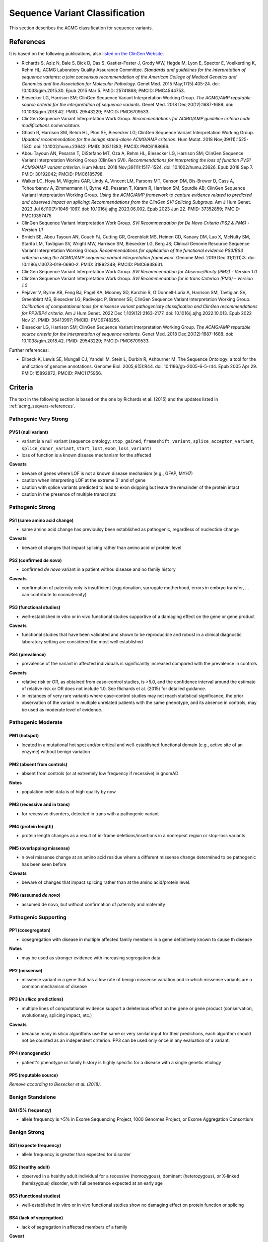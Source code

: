 .. _acmg_seqvars:

===============================
Sequence Variant Classification
===============================

This section describes the ACMG classification for sequence variants.

.. _acmg_seqvars-references:

----------
References
----------

It is based on the following publications, also `listed on the ClinGen Website <https://clinicalgenome.org/working-groups/sequence-variant-interpretation/>`__.

- Richards S, Aziz N, Bale S, Bick D, Das S, Gastier-Foster J, Grody WW, Hegde M, Lyon E, Spector E, Voelkerding K, Rehm HL; ACMG Laboratory Quality Assurance Committee.
  *Standards and guidelines for the interpretation of sequence variants: a joint consensus recommendation of the American College of Medical Genetics and Genomics and the Association for Molecular Pathology.*
  Genet Med. 2015 May;17(5):405-24. doi: 10.1038/gim.2015.30. Epub 2015 Mar 5. PMID: 25741868; PMCID: PMC4544753.
- Biesecker LG, Harrison SM; ClinGen Sequence Variant Interpretation Working Group.
  *The ACMG/AMP reputable source criteria for the interpretation of sequence variants.*
  Genet Med. 2018 Dec;20(12):1687-1688. doi: 10.1038/gim.2018.42. PMID: 29543229; PMCID: PMC6709533.
- ClinGen Sequence Variant Interpretation Work Group.
  *Recommendations for ACMG/AMP guideline criteria code modifications nomenclature.*
- Ghosh R, Harrison SM, Rehm HL, Plon SE, Biesecker LG; ClinGen Sequence Variant Interpretation Working Group.
  *Updated recommendation for the benign stand-alone ACMG/AMP criterion.*
  Hum Mutat. 2018 Nov;39(11):1525-1530. doi: 10.1002/humu.23642. PMID: 30311383; PMCID: PMC6188666.
- Abou Tayoun AN, Pesaran T, DiStefano MT, Oza A, Rehm HL, Biesecker LG, Harrison SM; ClinGen Sequence Variant Interpretation Working Group (ClinGen SVI).
  *Recommendations for interpreting the loss of function PVS1 ACMG/AMP variant criterion.*
  Hum Mutat. 2018 Nov;39(11):1517-1524. doi: 10.1002/humu.23626. Epub 2018 Sep 7. PMID: 30192042; PMCID: PMC6185798.
- Walker LC, Hoya M, Wiggins GAR, Lindy A, Vincent LM, Parsons MT, Canson DM, Bis-Brewer D, Cass A, Tchourbanov A, Zimmermann H, Byrne AB, Pesaran T, Karam R, Harrison SM, Spurdle AB; ClinGen Sequence Variant Interpretation Working Group.
  *Using the ACMG/AMP framework to capture evidence related to predicted and observed impact on splicing: Recommendations from the ClinGen SVI Splicing Subgroup.*
  Am J Hum Genet. 2023 Jul 6;110(7):1046-1067. doi: 10.1016/j.ajhg.2023.06.002. Epub 2023 Jun 22. PMID: 37352859; PMCID: PMC10357475.
- ClinGen Sequence Variant Interpretation Work Group.
  *SVI Recommendation for De Novo Criteria (PS2 & PM6) - Version 1.1*
- Brnich SE, Abou Tayoun AN, Couch FJ, Cutting GR, Greenblatt MS, Heinen CD, Kanavy DM, Luo X, McNulty SM, Starita LM, Tavtigian SV, Wright MW, Harrison SM, Biesecker LG, Berg JS; Clinical Genome Resource Sequence Variant Interpretation Working Group.
  *Recommendations for application of the functional evidence PS3/BS3 criterion using the ACMG/AMP sequence variant interpretation framework.*
  Genome Med. 2019 Dec 31;12(1):3. doi: 10.1186/s13073-019-0690-2. PMID: 31892348; PMCID: PMC6938631.
- ClinGen Sequence Variant Interpretation Work Group.
  *SVI Recommendation for Absence/Rarity (PM2) - Version 1.0*
- ClinGen Sequence Variant Interpretation Work Group.
  *SVI Recommendation for in trans Criterion (PM3) - Version 1.0*
- Pejaver V, Byrne AB, Feng BJ, Pagel KA, Mooney SD, Karchin R, O'Donnell-Luria A, Harrison SM, Tavtigian SV, Greenblatt MS, Biesecker LG, Radivojac P, Brenner SE; ClinGen Sequence Variant Interpretation Working Group.
  *Calibration of computational tools for missense variant pathogenicity classification and ClinGen recommendations for PP3/BP4 criteria.*
  Am J Hum Genet. 2022 Dec 1;109(12):2163-2177. doi: 10.1016/j.ajhg.2022.10.013. Epub 2022 Nov 21. PMID: 36413997; PMCID: PMC9748256.
- Biesecker LG, Harrison SM; ClinGen Sequence Variant Interpretation Working Group.
  *The ACMG/AMP reputable source criteria for the interpretation of sequence variants.*
  Genet Med. 2018 Dec;20(12):1687-1688. doi: 10.1038/gim.2018.42. PMID: 29543229; PMCID: PMC6709533.

Further references:

- Eilbeck K, Lewis SE, Mungall CJ, Yandell M, Stein L, Durbin R, Ashburner M.
  The Sequence Ontology: a tool for the unification of genome annotations.
  Genome Biol. 2005;6(5):R44. doi: 10.1186/gb-2005-6-5-r44. Epub 2005 Apr 29. PMID: 15892872; PMCID: PMC1175956.

.. _acmg_seqvars-criteria:

--------
Criteria
--------

The text in the following section is based on the one by Richards et al. (2015) and the updates listed in :ref:`acmg_seqvars-references`.

.. _acmg_seqvars-criteria-pvs:

Pathogenic Very Strong
======================

PVS1 (null variant)
-------------------

- variant is a null variant (sequence ontology: ``stop_gained``, ``frameshift_variant``, ``splice_acceptor_variant``, ``splice_donor_variant``, ``start_lost``, ``exon_loss_variant``)
- loss of function is a known disease mechanism for the affected

**Caveats**

- beware of genes where LOF is not a known disease mechanism (e.g., GFAP, MYH7)
- caution when interpreting LOF at the extreme 3' and of gene
- caution with splice variants predicted to lead to exon skipping but leave the remainder of the protein intact
- caution in the presence of multiple transcripts

Pathogenic Strong
=================

PS1 (same amino acid change)
----------------------------

- same amino acid change has previoulsy been established as pathogenic, regardless of nucleotide change

**Caveats**

- beware of changes that impact splicing rather than amino acid or protein level

PS2 (confirmed *de novo*)
-------------------------

- confirmed *de novo* variant in a patient withou disease and no family history

**Caveats**

- confirmation of paternity only is insufficient (egg donation, surrogate motherhood, errors in embryo transfer, ... can contribute to nonmaternity)

PS3 (functional studies)
------------------------

- well-established in vitro or in vivo functional studies supportive of a damaging effect on the gene or gene product

**Caveats**

- functional studies that have been validated and shown to be reproducible and robust in a clinical diagnostic laboratory setting are considered the most well established

PS4 (prevalence)
----------------

- prevalence of the variant in affected individuals is significantly increased compared with the prevalence in controls

**Caveats**

- relative risk or OR, as obtained from case–control studies, is >5.0, and the confidence interval around the estimate of relative risk or OR does not include 1.0.
  See Richards et al. (2015) for detailed guidance.
- in instances of very rare variants where case–control studies may not reach statistical significance, the prior observation of the variant in multiple unrelated patients with the same phenotype, and its absence in controls, may be used as moderate level of evidence.

Pathogenic Moderate
===================

PM1 (hotspot)
-------------

- located in a mutational hot spot and/or critical and well-established functional domain (e.g., active site of an enzyme) without benign variation

PM2 (absent from controls)
--------------------------

- absent from controls (or at extremely low frequency if recessive) in gnomAD

**Notes**

- population indel data is of high quality by now

PM3 (recessive and in trans)
----------------------------

- for recessive disorders, detected in trans with a pathogenic variant

PM4 (protein length)
--------------------

- protein length changes as a result of in-frame deletions/insertions in a nonrepeat region or stop-loss variants

PM5 (overlapping missense)
--------------------------

- n ovel missense change at an amino acid residue where a different missense change determined to be pathogenic has been seen before

**Caveats**

- beware of changes that impact splicing rather than at the amino acid/protein level.


PM6 (assumed *de novo*)
-----------------------

- assumed de novo, but without confirmation of paternity and maternity

Pathogenic Supporting
=====================

PP1 (cosegregaton)
------------------

- cosegregation with disease in multiple affected family members in a gene definitively known to cause th disease

**Notes**

- may be used as stronger evidence with increasing segregation data

PP2 (missense)
--------------

- missense variant in a gene that has a low rate of benign missense variation and in which missense variants are a common mechanism of disease

PP3 (*in silico* predictions)
-----------------------------

- multiple lines of computational evidence support a deleterious effect on the gene or gene product (conservation, evolutionary, splicing impact, etc.)

**Caveats**

- because many in silico algorithms use the same or very similar input for their predictions, each algorithm should not be counted as an independent criterion. PP3 can be used only once in any evaluation of a variant.


PP4 (monogenetic)
-----------------

- patient's phenotype or family history is highly specific for a disease with a single genetic etiology

PP5 (reputable source)
----------------------

*Remove according to Biesecker et al. (2018).*

Benign Standalone
=================

BA1 (5% frequency)
------------------

- allele frequency is >5% in Exome Sequencing Project, 1000 Genomes Project, or Exome Aggregation Consortium

Benign Strong
=============

BS1 (expecte frequency)
-----------------------

- allele frequency is greater than expected for disorder

BS2 (healthy adult)
-------------------

- observed in a healthy adult individual for a recessive (homozygous), dominant (heterozygous), or X-linked (hemizygous) disorder, with full penetrance expected at an early age

BS3 (functional studies)
------------------------

- well-established in vitro or in vivo functional studies show no damaging effect on protein function or splicing

BS4 (lack of segregation)
-------------------------

- lack of segregation in affected members of a family

**Caveat**

- presence of phenocopies for common phenotypes (i.e., cancer, epilepsy) can mimic lack of segregation among affected individuals
- families may have more than one pathogenic variant contributing to an autosomal dominant disorder, further confounding an apparent lack of segregation

Benign Supporting
=================

BP1 (missense)
--------------

- missense variant in a gene for which primarily truncating variants are known to cause disease

BP2 (in trans)
--------------

- Observed in trans with a pathogenic variant for a fully penetrant dominant gene/disorder or observed in cis with a pathogenic variant in any inheritance pattern

BP3 (in-frame in repetitive)
----------------------------

- in-frame deletions/insertions in a repetitive region without a known function

BP4 (*in silico* predictions)
-----------------------------

- multiple lines of computational evidence suggest no impact on gene or gene product (conservation, evolutionary, splicing impact, etc.)

**Caveats**

- because many in silico algorithms use the same or very similar input for their predictions, each algorithm cannot be counted as an independent criterion. BP4 can be used only once in any evaluation of a variant.

BP5 (found in solved)
---------------------

- variant found in a case with an alternate molecular basis for disease

BP6 (reputable source)
----------------------

*Remove according to Biesecker et al. (2018).*

BP7 (synonymous)
----------------

- synonymous (silent) variant for which splicing prediction algorithms predict no impact to the splice consensus sequence nor the creation of a new splice site AND the nucleotide is not highly conserved

-----
Rules
-----

Pathogenic
==========

If one of the following criteria 1-3 are fulfilled.

1. 1 very strong (PVS1) AND one of the following
    a. >=1 strong (PS1-PS4)
    b. >=2 moderate (PM1-PM6)
    c. >=1 moderate (PM1-PM6) AND >=1 supporting (PP1-PP5)
    d. >=2 supporting (PP1-PP5)
2. >=2 strong (PS1-PS4)
3. 1 strong (PS1-PS4) AND
    a. >=3 moderate (PM1-PM6)
    b. 2 modreate (PM1-PM6) AND >=2 supporting (PP1-PP5)
    c. 1 moderate (PM1-PM6) AND >=4 supporting (PP1-PP5)

Likely Pathogenic
=================

If one of the following criteria 1-7 are fulfilled.

1. 1 very strong (PVS1) AND 1 moderate (PM1-PM6)
2. 1 strong (Ps1-PS4) AND 1-2 moderate (PM1-PM6)
3. 1 strong (PS1-PS4) AND >=2 supporting (PP1-PP5)
4. >=3 moderate (PM1-PM6)
5. 2 moderate (PM1-PM6) AND >=2 supporting (PP1-PP5)
6. 1 moderate (PM1-PM6) AND >=4 supporting (PP1-PP5)

Benign
======

If one of the following criteria 1-2 are fulfilled.

1. 1 standalone (BA1)
2. >=2 strong (BS1-BS4)

Likely Benign
=============

If one of the following criteria 1-2 are fulfilled.

1. 1 strong (BS1-BS4) AND 1 supporting (BP1-BP7)
2. >=2 supporting (BP1-BP7)

Uncertain Significance
======================

If if one of the following criteria 1-2 are fulfilled.

1. Other criteria shown above are not met
2. the criteria for benign and pathogenic are contradictory

